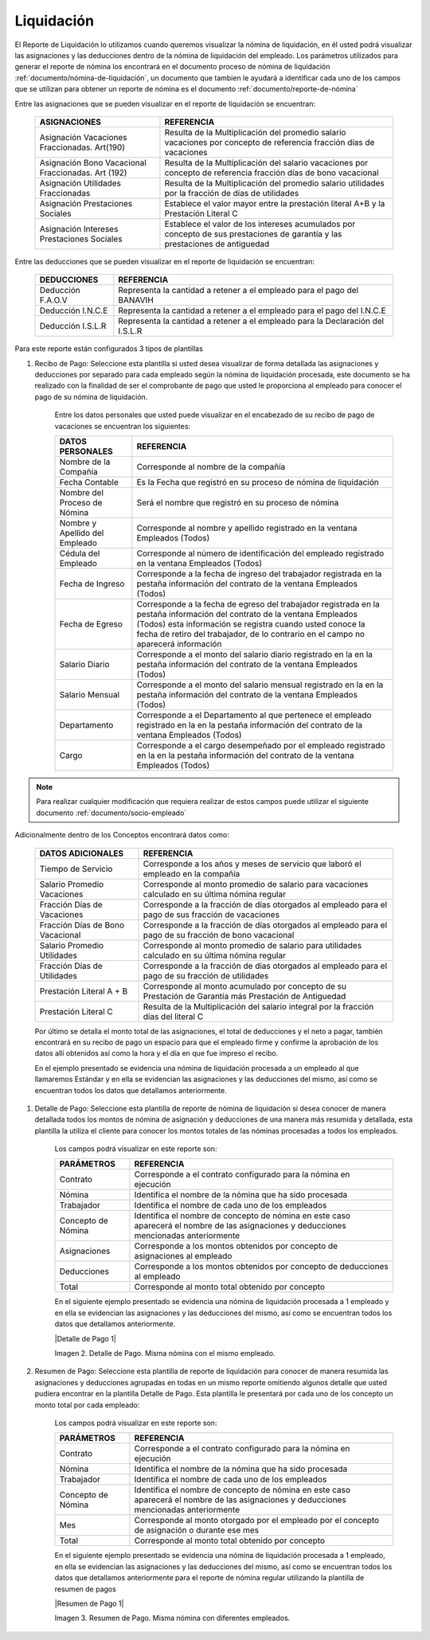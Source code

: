.. _documento/liquidación:

===============
**Liquidación**
===============

El Reporte de Liquidación lo utilizamos cuando queremos visualizar la nómina de liquidación, en él usted podrá visualizar las asignaciones y las deducciones dentro de la nómina de liquidación del empleado. Los parámetros utilizados para generar el reporte de nómina los encontrará en el documento proceso de nómina de liquidación :ref:`documento/nómina-de-liquidación`, un documento que tambien le ayudará a identificar cada uno de los campos que se utilizan para obtener un reporte de nómina es el documento :ref:`documento/reporte-de-nómina`

Entre las asignaciones que se pueden visualizar en el reporte de liquidación se encuentran:


    +-----------------------------------------------+-----------------------------------------------+
    |           **ASIGNACIONES**                    |             **REFERENCIA**                    |
    +===============================================+===============================================+
    | Asignación Vacaciones Fraccionadas. Art(190)  | Resulta de la Multiplicación del promedio     |
    |                                               | salario vacaciones por concepto  de           |
    |                                               | referencia fracción días de vacaciones        |
    +-----------------------------------------------+-----------------------------------------------+
    | Asignación Bono Vacacional Fraccionadas.      | Resulta de la Multiplicación del salario      |
    | Art (192)                                     | vacaciones por concepto de referencia fracción|
    |                                               | días de bono vacacional                       |
    +-----------------------------------------------+-----------------------------------------------+
    | Asignación Utilidades Fraccionadas            | Resulta de la Multiplicación del promedio     |
    |                                               | salario utilidades por la fracción de  días   |
    |                                               | de utilidades                                 |
    +-----------------------------------------------+-----------------------------------------------+
    | Asignación Prestaciones Sociales              | Establece el valor mayor entre la prestación  |
    |                                               | literal A+B y la Prestación Literal C         |
    +-----------------------------------------------+-----------------------------------------------+
    | Asignación Intereses Prestaciones Sociales    | Establece el valor de los intereses acumulados|
    |                                               | por concepto de sus prestaciones de garantía y|
    |                                               | las prestaciones de antiguedad                |
    +-----------------------------------------------+-----------------------------------------------+
 

Entre las deducciones que se pueden visualizar en el reporte de liquidación se encuentran:

    +-----------------------------------------------+-----------------------------------------------+
    |           **DEDUCCIONES**                     |             **REFERENCIA**                    |
    +===============================================+===============================================+
    | Deducción F.A.O.V                             | Representa la cantidad a retener a el         |
    |                                               | empleado para el pago del BANAVIH             |
    +-----------------------------------------------+-----------------------------------------------+
    | Deducción I.N.C.E                             | Representa la cantidad a retener a el         |
    |                                               | empleado para el pago del I.N.C.E             |
    +-----------------------------------------------+-----------------------------------------------+
    | Deducción I.S.L.R                             | Representa la cantidad a retener a el         |
    |                                               | empleado para la Declaración del I.S.L.R      |
    +-----------------------------------------------+-----------------------------------------------+

Para este reporte están configurados 3 tipos de plantillas

#. Recibo de Pago: Seleccione esta plantilla si usted desea visualizar de forma detallada las asignaciones y deducciones por separado para cada empleado según la nómina de liquidación procesada, este documento se ha realizado con la finalidad de ser el comprobante de pago que usted le proporciona al empleado para conocer el pago de su nómina de liquidación.

    Entre los datos personales que usted puede visualizar en el encabezado de su recibo de pago de vacaciones se encuentran los siguientes:

    +-----------------------------------------------+-----------------------------------------------+
    |       **DATOS PERSONALES**                    |             **REFERENCIA**                    |
    +===============================================+===============================================+
    |  Nombre de la Compañía                        | Corresponde al nombre de la compañía          |
    +-----------------------------------------------+-----------------------------------------------+
    |  Fecha Contable                               | Es la Fecha que registró en su proceso de     |
    |                                               | nómina de liquidación                         |
    +-----------------------------------------------+-----------------------------------------------+
    |  Nombre del Proceso de Nómina                 | Será el nombre que registró en su proceso de  |
    |                                               | nómina                                        |
    +-----------------------------------------------+-----------------------------------------------+
    |  Nombre y Apellido  del Empleado              | Corresponde al nombre y apellido registrado en|
    |                                               | la ventana Empleados (Todos)                  |
    +-----------------------------------------------+-----------------------------------------------+
    |  Cédula del Empleado                          | Corresponde al número de identificación del   |
    |                                               | empleado registrado en la ventana Empleados   |
    |                                               | (Todos)                                       |
    +-----------------------------------------------+-----------------------------------------------+
    |  Fecha de Ingreso                             | Corresponde a la fecha de ingreso del         |
    |                                               | trabajador registrada en la pestaña           |
    |                                               | información del contrato de la ventana        |
    |                                               | Empleados (Todos)                             |
    +-----------------------------------------------+-----------------------------------------------+
    |  Fecha de Egreso                              | Corresponde a la fecha de egreso del          |
    |                                               | trabajador registrada en la pestaña           |
    |                                               | información del contrato de la ventana        |
    |                                               | Empleados (Todos) esta información se registra|
    |                                               | cuando usted conoce la fecha de retiro del    |
    |                                               | trabajador, de lo contrario en el campo       |
    |                                               | no aparecerá información                      |
    +-----------------------------------------------+-----------------------------------------------+
    |  Salario Diario                               | Corresponde a el monto del salario diario     |
    |                                               | registrado en la en la pestaña información    |
    |                                               | del contrato de la ventana Empleados (Todos)  |
    +-----------------------------------------------+-----------------------------------------------+
    |  Salario Mensual                              | Corresponde a el monto del salario mensual    |
    |                                               | registrado en la en la pestaña información    |
    |                                               | del contrato de la ventana Empleados (Todos)  |
    +-----------------------------------------------+-----------------------------------------------+
    |  Departamento                                 | Corresponde a el Departamento al que pertenece|
    |                                               | el empleado registrado en la en la pestaña    |
    |                                               | información del contrato de la ventana        |
    |                                               | Empleados (Todos)                             |
    +-----------------------------------------------+-----------------------------------------------+
    |  Cargo                                        | Corresponde a el cargo desempeñado por        |
    |                                               | el empleado registrado en la en la pestaña    |
    |                                               | información del contrato de la ventana        |
    |                                               | Empleados (Todos)                             |
    +-----------------------------------------------+-----------------------------------------------+

.. note::
  
    Para realizar cualquier modificación que requiera realizar de estos campos puede utilizar el siguiente documento :ref:`documento/socio-empleado`


Adicionalmente dentro de los Conceptos encontrará datos como:  

    +-----------------------------------------------+-----------------------------------------------+
    |       **DATOS ADICIONALES**                   |             **REFERENCIA**                    |
    +===============================================+===============================================+
    | Tiempo de Servicio                            | Corresponde a los años y meses de servicio que|
    |                                               | laboró el empleado en la compañía             |
    +-----------------------------------------------+-----------------------------------------------+  
    | Salario Promedio Vacaciones                   | Corresponde al monto promedio de salario para |
    |                                               | vacaciones calculado en su última nómina      |
    |                                               | regular                                       |
    +-----------------------------------------------+-----------------------------------------------+
    | Fracción Días de Vacaciones                   | Corresponde a la fracción de días otorgados al|
    |                                               | empleado para el pago de sus fracción de      |
    |                                               | vacaciones                                    | 
    +-----------------------------------------------+-----------------------------------------------+  
    |  Fracción Días de Bono Vacacional             | Corresponde a la fracción de días otorgados al|     
    |                                               | empleado para el pago de su fracción de bono  |
    |                                               | vacacional                                    |
    +-----------------------------------------------+-----------------------------------------------+ 
    |  Salario Promedio Utilidades                  | Corresponde al monto promedio de salario para |    
    |                                               | utilidades calculado en su última nómina      |
    |                                               | regular                                       |
    +-----------------------------------------------+-----------------------------------------------+   
    |  Fracción Días de Utilidades                  | Corresponde a la fracción de días otorgados al|    
    |                                               | empleado para el pago de su fracción de       |
    |                                               | utilidades                                    |
    +-----------------------------------------------+-----------------------------------------------+ 
    |  Prestación Literal A + B                     | Corresponde al monto acumulado por concepto de|
    |                                               | su Prestación de Garantía más Prestación de   |
    |                                               | Antiguedad                                    |
    +-----------------------------------------------+-----------------------------------------------+  
    |  Prestación Literal C                         | Resulta de la Multiplicación del salario      |
    |                                               | integral por la fracción días del literal C   |
    +-----------------------------------------------+-----------------------------------------------+  


    Por último se detalla el monto total de las asignaciones, el total de deducciones y el neto a pagar, también encontrará en su recibo de pago un espacio para que el empleado firme y confirme la aprobación de los datos allí obtenidos así como la hora y el día en que fue impreso el recibo.

    En el ejemplo presentado se evidencia una nómina de liquidación procesada a un empleado al que llamaremos Estándar y en ella se evidencian las asignaciones y las deducciones del mismo, así como se encuentran todos los datos que detallamos anteriormente.

#. Detalle de Pago: Seleccione esta plantilla de reporte de nómina de liquidación si desea conocer de manera detallada todos los montos de nómina de asignación y deducciones de una manera más resumida y detallada, esta plantilla la utiliza el cliente para conocer los montos totales de las nóminas procesadas a todos los empleados.

    Los campos podrá visualizar en este reporte son:

    +-----------------------------------------------+-----------------------------------------------+
    |          **PARÁMETROS**                       |             **REFERENCIA**                    |
    +===============================================+===============================================+
    |  Contrato                                     | Corresponde a el contrato configurado para la |
    |                                               | nómina en ejecución                           |
    +-----------------------------------------------+-----------------------------------------------+
    |  Nómina                                       | Identifica el nombre de la nómina que ha sido |
    |                                               | procesada                                     |
    +-----------------------------------------------+-----------------------------------------------+
    |  Trabajador                                   | Identifica el nombre de cada uno de los       |
    |                                               | empleados                                     |
    +-----------------------------------------------+-----------------------------------------------+
    |  Concepto de Nómina                           | Identifica el nombre de concepto de nómina    |
    |                                               | en este caso aparecerá el nombre de las       |
    |                                               | asignaciones y deducciones mencionadas        |
    |                                               | anteriormente                                 |
    +-----------------------------------------------+-----------------------------------------------+
    |  Asignaciones                                 | Corresponde a los montos obtenidos por        |
    |                                               | concepto de asignaciones al empleado          |
    +-----------------------------------------------+-----------------------------------------------+
    |  Deducciones                                  | Corresponde a los montos obtenidos por        |
    |                                               | concepto de deducciones al empleado           |
    +-----------------------------------------------+-----------------------------------------------+
    |  Total                                        | Corresponde al monto total obtenido por       |
    |                                               | concepto                                      |
    +-----------------------------------------------+-----------------------------------------------+

    En el siguiente ejemplo presentado se evidencia una nómina de liquidación procesada a  1 empleado y en ella se evidencian las asignaciones y las deducciones del mismo, así como se encuentran todos los datos que detallamos anteriormente.

    |Detalle de Pago 1|

    Imagen 2. Detalle de Pago. Misma nómina con el mismo empleado.


#. Resumen de Pago:  Seleccione esta plantilla de reporte de liquidación para conocer de manera resumida las asignaciones y deducciones agrupadas en todas en un  mismo reporte omitiendo algunos detalle que usted pudiera encontrar en la plantilla Detalle de Pago. Esta plantilla le presentará por cada uno de los concepto un monto total por cada empleado:

    Los campos podrá visualizar en este reporte son:

    +-----------------------------------------------+-----------------------------------------------+
    |          **PARÁMETROS**                       |             **REFERENCIA**                    |
    +===============================================+===============================================+
    |  Contrato                                     | Corresponde a el contrato configurado para la |
    |                                               | nómina en ejecución                           |
    +-----------------------------------------------+-----------------------------------------------+
    |  Nómina                                       | Identifica el nombre de la nómina que ha sido |
    |                                               | procesada                                     |
    +-----------------------------------------------+-----------------------------------------------+
    |  Trabajador                                   | Identifica el nombre de cada uno de los       |
    |                                               | empleados                                     |
    +-----------------------------------------------+-----------------------------------------------+
    |  Concepto de Nómina                           | Identifica el nombre de concepto de nómina    |
    |                                               | en este caso aparecerá el nombre de las       |
    |                                               | asignaciones y deducciones mencionadas        |
    |                                               | anteriormente                                 |
    +-----------------------------------------------+-----------------------------------------------+
    |  Mes                                          | Corresponde al monto otorgado por el empleado |
    |                                               | por el concepto de asignación o durante ese   |
    |                                               | mes                                           |
    +-----------------------------------------------+-----------------------------------------------+
    |  Total                                        | Corresponde al monto total obtenido por       |
    |                                               | concepto                                      |
    +-----------------------------------------------+-----------------------------------------------+

    En el siguiente ejemplo presentado se evidencia una nómina de liquidación  procesada a  1 empleado, en ella se evidencian las asignaciones y las deducciones del mismo, así como se encuentran todos los datos que detallamos anteriormente para el reporte de nómina regular utilizando la plantilla de resumen de pagos

    |Resumen de Pago 1|

    Imagen 3. Resumen de Pago. Misma nómina con diferentes empleados.
